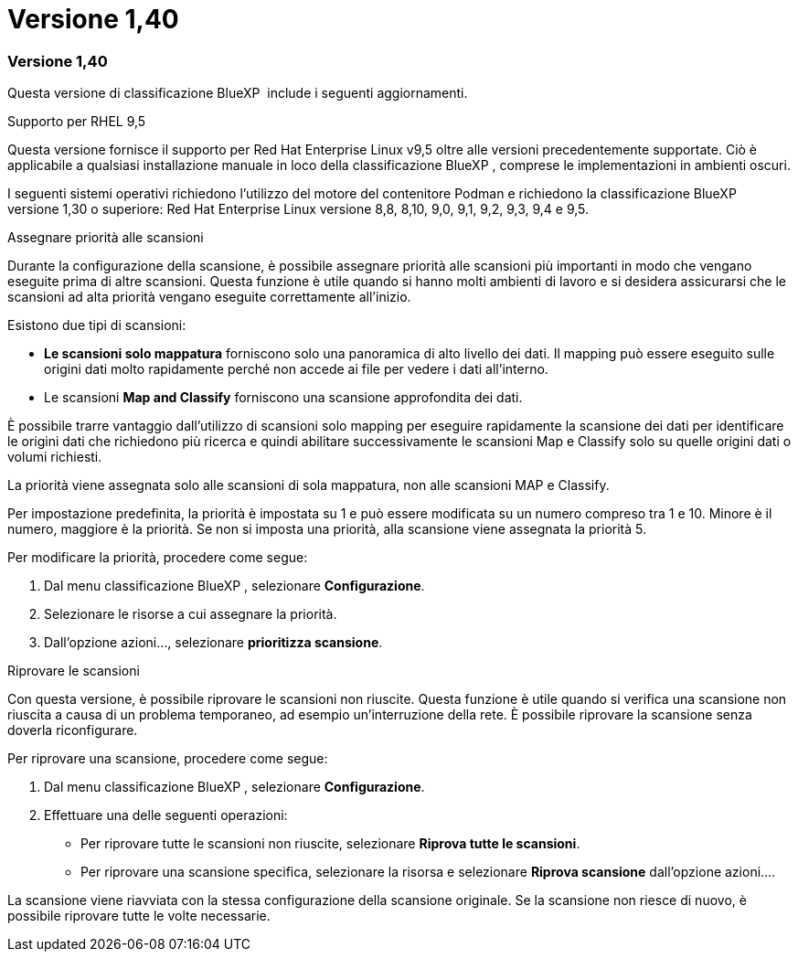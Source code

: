 = Versione 1,40
:allow-uri-read: 




=== Versione 1,40

Questa versione di classificazione BlueXP  include i seguenti aggiornamenti.

.Supporto per RHEL 9,5
Questa versione fornisce il supporto per Red Hat Enterprise Linux v9,5 oltre alle versioni precedentemente supportate. Ciò è applicabile a qualsiasi installazione manuale in loco della classificazione BlueXP , comprese le implementazioni in ambienti oscuri.

I seguenti sistemi operativi richiedono l'utilizzo del motore del contenitore Podman e richiedono la classificazione BlueXP  versione 1,30 o superiore: Red Hat Enterprise Linux versione 8,8, 8,10, 9,0, 9,1, 9,2, 9,3, 9,4 e 9,5.

.Assegnare priorità alle scansioni
Durante la configurazione della scansione, è possibile assegnare priorità alle scansioni più importanti in modo che vengano eseguite prima di altre scansioni. Questa funzione è utile quando si hanno molti ambienti di lavoro e si desidera assicurarsi che le scansioni ad alta priorità vengano eseguite correttamente all'inizio.

Esistono due tipi di scansioni:

* *Le scansioni solo mappatura* forniscono solo una panoramica di alto livello dei dati. Il mapping può essere eseguito sulle origini dati molto rapidamente perché non accede ai file per vedere i dati all'interno.
* Le scansioni *Map and Classify* forniscono una scansione approfondita dei dati.


È possibile trarre vantaggio dall'utilizzo di scansioni solo mapping per eseguire rapidamente la scansione dei dati per identificare le origini dati che richiedono più ricerca e quindi abilitare successivamente le scansioni Map e Classify solo su quelle origini dati o volumi richiesti.

La priorità viene assegnata solo alle scansioni di sola mappatura, non alle scansioni MAP e Classify.

Per impostazione predefinita, la priorità è impostata su 1 e può essere modificata su un numero compreso tra 1 e 10. Minore è il numero, maggiore è la priorità. Se non si imposta una priorità, alla scansione viene assegnata la priorità 5.

Per modificare la priorità, procedere come segue:

. Dal menu classificazione BlueXP , selezionare *Configurazione*.
. Selezionare le risorse a cui assegnare la priorità.
. Dall'opzione azioni..., selezionare *prioritizza scansione*.


.Riprovare le scansioni
Con questa versione, è possibile riprovare le scansioni non riuscite. Questa funzione è utile quando si verifica una scansione non riuscita a causa di un problema temporaneo, ad esempio un'interruzione della rete. È possibile riprovare la scansione senza doverla riconfigurare.

Per riprovare una scansione, procedere come segue:

. Dal menu classificazione BlueXP , selezionare *Configurazione*.
. Effettuare una delle seguenti operazioni:
+
** Per riprovare tutte le scansioni non riuscite, selezionare *Riprova tutte le scansioni*.
** Per riprovare una scansione specifica, selezionare la risorsa e selezionare *Riprova scansione* dall'opzione azioni....




La scansione viene riavviata con la stessa configurazione della scansione originale. Se la scansione non riesce di nuovo, è possibile riprovare tutte le volte necessarie.

